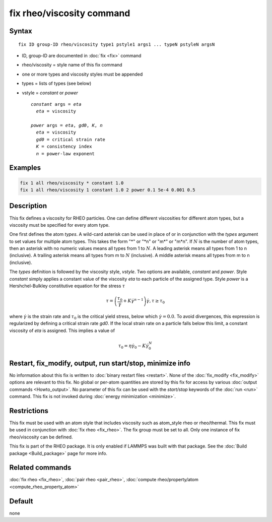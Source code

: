 .. index:: fix rheo/viscosity

fix rheo/viscosity command
==========================

Syntax
""""""

.. parsed-literal::

   fix ID group-ID rheo/viscosity type1 pstyle1 args1 ... typeN pstyleN argsN

* ID, group-ID are documented in :doc:`fix <fix>` command
* rheo/viscosity = style name of this fix command
* one or more types and viscosity styles must be appended
* types = lists of types (see below)
* vstyle = *constant* or *power*

  .. parsed-literal::

       *constant* args = *eta*
         *eta* = viscosity

       *power* args = *eta*, *gd0*, *K*, *n*
         *eta* = viscosity
         *gd0* = critical strain rate
         *K* = consistency index
         *n* = power-law exponent

Examples
""""""""

.. code-block:: LAMMPS

   fix 1 all rheo/viscosity * constant 1.0
   fix 1 all rheo/viscosity 1 constant 1.0 2 power 0.1 5e-4 0.001 0.5

Description
"""""""""""

.. versionadded:: 29Aug2024

This fix defines a viscosity for RHEO particles. One can define different
viscosities for different atom types, but a viscosity must be specified for
every atom type.

One first defines the atom *types*. A wild-card asterisk can be used in place
of or in conjunction with the *types* argument to set values for multiple atom
types.  This takes the form "\*" or "\*n" or "m\*" or "m\*n".  If :math:`N` is
the number of atom types, then an asterisk with no numeric values means all types
from 1 to :math:`N`.  A leading asterisk means all types from 1 to n (inclusive).
A trailing asterisk means all types from m to :math:`N` (inclusive).  A middle
asterisk means all types from m to n (inclusive).

The *types* definition is followed by the viscosity style, *vstyle*. Two
options are available, *constant* and *power*. Style *constant* simply
applies a constant value of the viscosity *eta* to each particle of the
assigned type. Style *power* is a Hershchel-Bulkley constitutive equation
for the stress :math:`\tau`

.. math::

   \tau = \left(\frac{\tau_0}{\dot{\gamma}} + K \dot{\gamma}^{n - 1}\right) \dot{\gamma}, \tau \ge \tau_0

where :math:`\dot{\gamma}` is the strain rate and :math:`\tau_0` is the critical
yield stress, below which :math:`\dot{\gamma} = 0.0`. To avoid divergences, this
expression is regularized by defining a critical strain rate *gd0*. If the local
strain rate on a particle falls below this limit, a constant viscosity of *eta*
is assigned. This implies a value of

.. math::
   \tau_0 = \eta \dot{\gamma}_0 - K \dot{\gamma}_0^N


Restart, fix_modify, output, run start/stop, minimize info
"""""""""""""""""""""""""""""""""""""""""""""""""""""""""""

No information about this fix is written to :doc:`binary restart files <restart>`.
None of the :doc:`fix_modify <fix_modify>` options
are relevant to this fix.  No global or per-atom quantities are stored
by this fix for access by various :doc:`output commands <Howto_output>`.
No parameter of this fix can be used with the *start/stop* keywords of
the :doc:`run <run>` command.  This fix is not invoked during
:doc:`energy minimization <minimize>`.

Restrictions
""""""""""""

This fix must be used with an atom style that includes viscosity
such as atom_style rheo or rheo/thermal. This fix must be used in
conjunction with :doc:`fix rheo <fix_rheo>`. The fix group must be
set to all. Only one instance of fix rheo/viscosity can be defined.

This fix is part of the RHEO package.  It is only enabled if
LAMMPS was built with that package.  See the
:doc:`Build package <Build_package>` page for more info.

Related commands
""""""""""""""""

:doc:`fix rheo <fix_rheo>`,
:doc:`pair rheo <pair_rheo>`,
:doc:`compute rheo/property/atom <compute_rheo_property_atom>`

Default
"""""""

none

